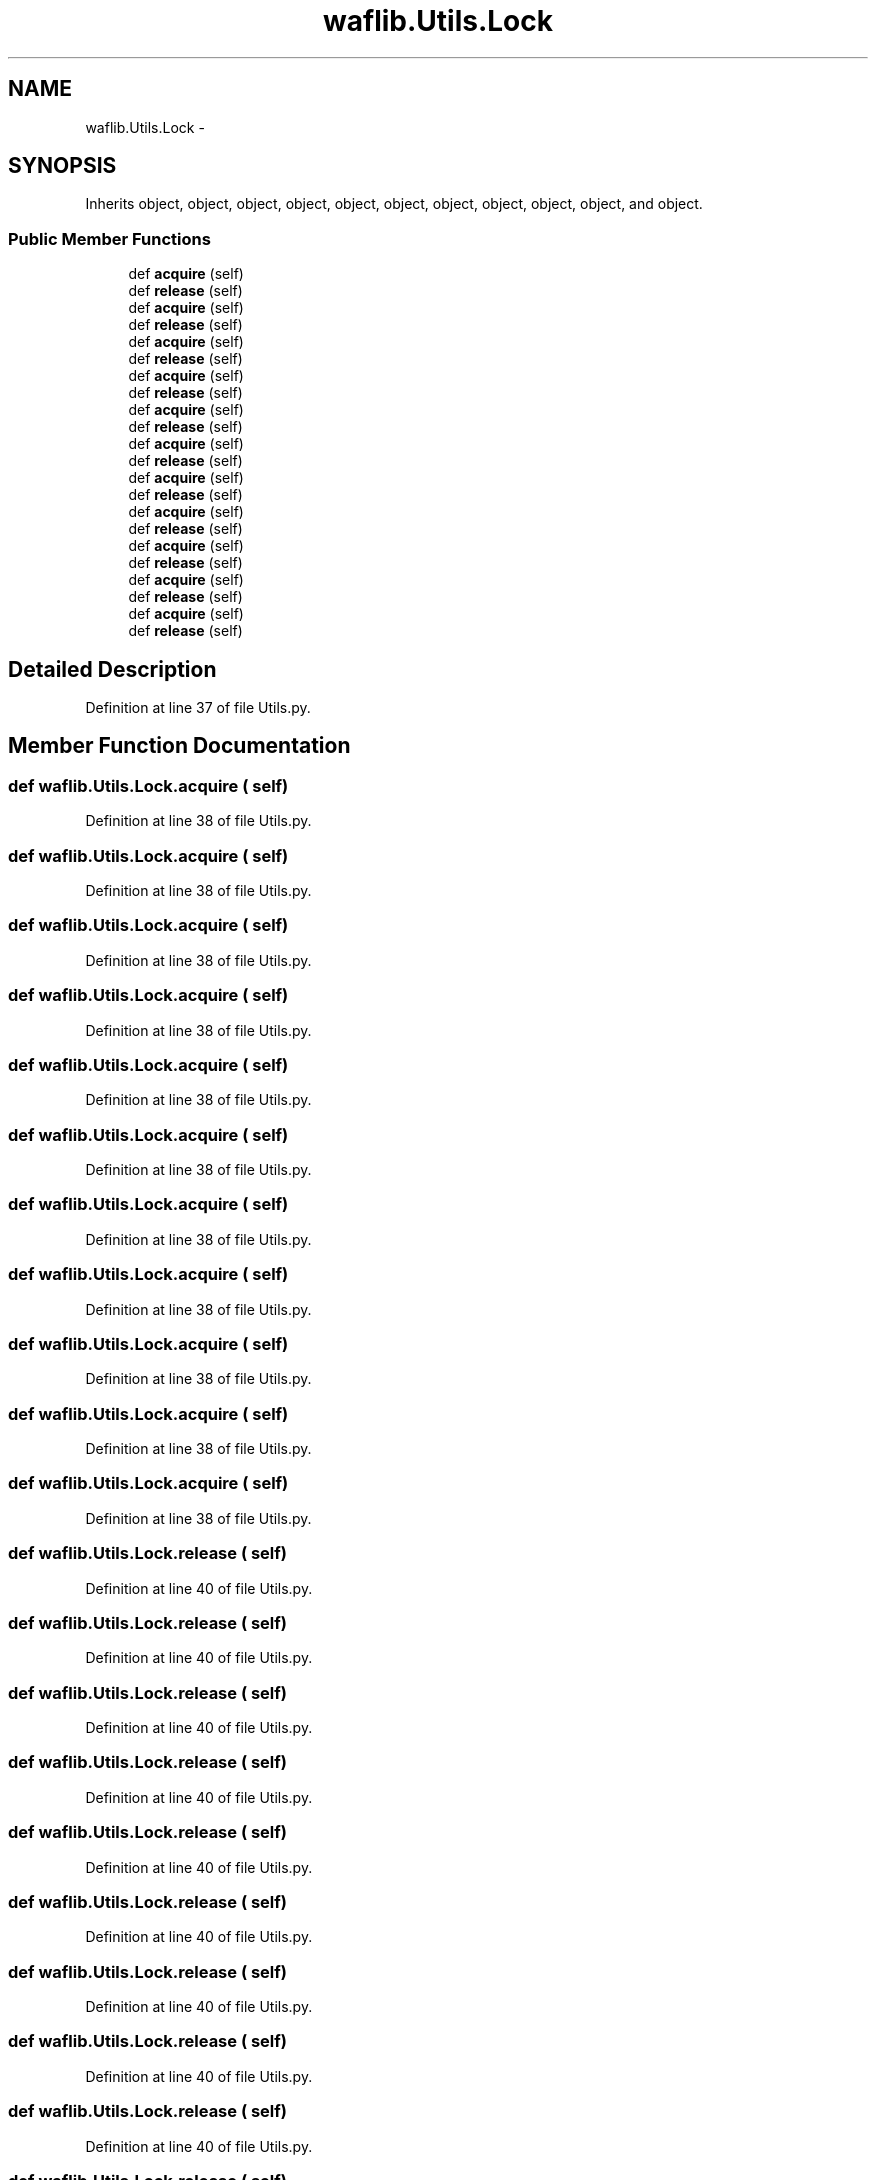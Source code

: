 .TH "waflib.Utils.Lock" 3 "Thu Apr 28 2016" "Audacity" \" -*- nroff -*-
.ad l
.nh
.SH NAME
waflib.Utils.Lock \- 
.SH SYNOPSIS
.br
.PP
.PP
Inherits object, object, object, object, object, object, object, object, object, object, and object\&.
.SS "Public Member Functions"

.in +1c
.ti -1c
.RI "def \fBacquire\fP (self)"
.br
.ti -1c
.RI "def \fBrelease\fP (self)"
.br
.ti -1c
.RI "def \fBacquire\fP (self)"
.br
.ti -1c
.RI "def \fBrelease\fP (self)"
.br
.ti -1c
.RI "def \fBacquire\fP (self)"
.br
.ti -1c
.RI "def \fBrelease\fP (self)"
.br
.ti -1c
.RI "def \fBacquire\fP (self)"
.br
.ti -1c
.RI "def \fBrelease\fP (self)"
.br
.ti -1c
.RI "def \fBacquire\fP (self)"
.br
.ti -1c
.RI "def \fBrelease\fP (self)"
.br
.ti -1c
.RI "def \fBacquire\fP (self)"
.br
.ti -1c
.RI "def \fBrelease\fP (self)"
.br
.ti -1c
.RI "def \fBacquire\fP (self)"
.br
.ti -1c
.RI "def \fBrelease\fP (self)"
.br
.ti -1c
.RI "def \fBacquire\fP (self)"
.br
.ti -1c
.RI "def \fBrelease\fP (self)"
.br
.ti -1c
.RI "def \fBacquire\fP (self)"
.br
.ti -1c
.RI "def \fBrelease\fP (self)"
.br
.ti -1c
.RI "def \fBacquire\fP (self)"
.br
.ti -1c
.RI "def \fBrelease\fP (self)"
.br
.ti -1c
.RI "def \fBacquire\fP (self)"
.br
.ti -1c
.RI "def \fBrelease\fP (self)"
.br
.in -1c
.SH "Detailed Description"
.PP 
Definition at line 37 of file Utils\&.py\&.
.SH "Member Function Documentation"
.PP 
.SS "def waflib\&.Utils\&.Lock\&.acquire ( self)"

.PP
Definition at line 38 of file Utils\&.py\&.
.SS "def waflib\&.Utils\&.Lock\&.acquire ( self)"

.PP
Definition at line 38 of file Utils\&.py\&.
.SS "def waflib\&.Utils\&.Lock\&.acquire ( self)"

.PP
Definition at line 38 of file Utils\&.py\&.
.SS "def waflib\&.Utils\&.Lock\&.acquire ( self)"

.PP
Definition at line 38 of file Utils\&.py\&.
.SS "def waflib\&.Utils\&.Lock\&.acquire ( self)"

.PP
Definition at line 38 of file Utils\&.py\&.
.SS "def waflib\&.Utils\&.Lock\&.acquire ( self)"

.PP
Definition at line 38 of file Utils\&.py\&.
.SS "def waflib\&.Utils\&.Lock\&.acquire ( self)"

.PP
Definition at line 38 of file Utils\&.py\&.
.SS "def waflib\&.Utils\&.Lock\&.acquire ( self)"

.PP
Definition at line 38 of file Utils\&.py\&.
.SS "def waflib\&.Utils\&.Lock\&.acquire ( self)"

.PP
Definition at line 38 of file Utils\&.py\&.
.SS "def waflib\&.Utils\&.Lock\&.acquire ( self)"

.PP
Definition at line 38 of file Utils\&.py\&.
.SS "def waflib\&.Utils\&.Lock\&.acquire ( self)"

.PP
Definition at line 38 of file Utils\&.py\&.
.SS "def waflib\&.Utils\&.Lock\&.release ( self)"

.PP
Definition at line 40 of file Utils\&.py\&.
.SS "def waflib\&.Utils\&.Lock\&.release ( self)"

.PP
Definition at line 40 of file Utils\&.py\&.
.SS "def waflib\&.Utils\&.Lock\&.release ( self)"

.PP
Definition at line 40 of file Utils\&.py\&.
.SS "def waflib\&.Utils\&.Lock\&.release ( self)"

.PP
Definition at line 40 of file Utils\&.py\&.
.SS "def waflib\&.Utils\&.Lock\&.release ( self)"

.PP
Definition at line 40 of file Utils\&.py\&.
.SS "def waflib\&.Utils\&.Lock\&.release ( self)"

.PP
Definition at line 40 of file Utils\&.py\&.
.SS "def waflib\&.Utils\&.Lock\&.release ( self)"

.PP
Definition at line 40 of file Utils\&.py\&.
.SS "def waflib\&.Utils\&.Lock\&.release ( self)"

.PP
Definition at line 40 of file Utils\&.py\&.
.SS "def waflib\&.Utils\&.Lock\&.release ( self)"

.PP
Definition at line 40 of file Utils\&.py\&.
.SS "def waflib\&.Utils\&.Lock\&.release ( self)"

.PP
Definition at line 40 of file Utils\&.py\&.
.SS "def waflib\&.Utils\&.Lock\&.release ( self)"

.PP
Definition at line 40 of file Utils\&.py\&.

.SH "Author"
.PP 
Generated automatically by Doxygen for Audacity from the source code\&.
